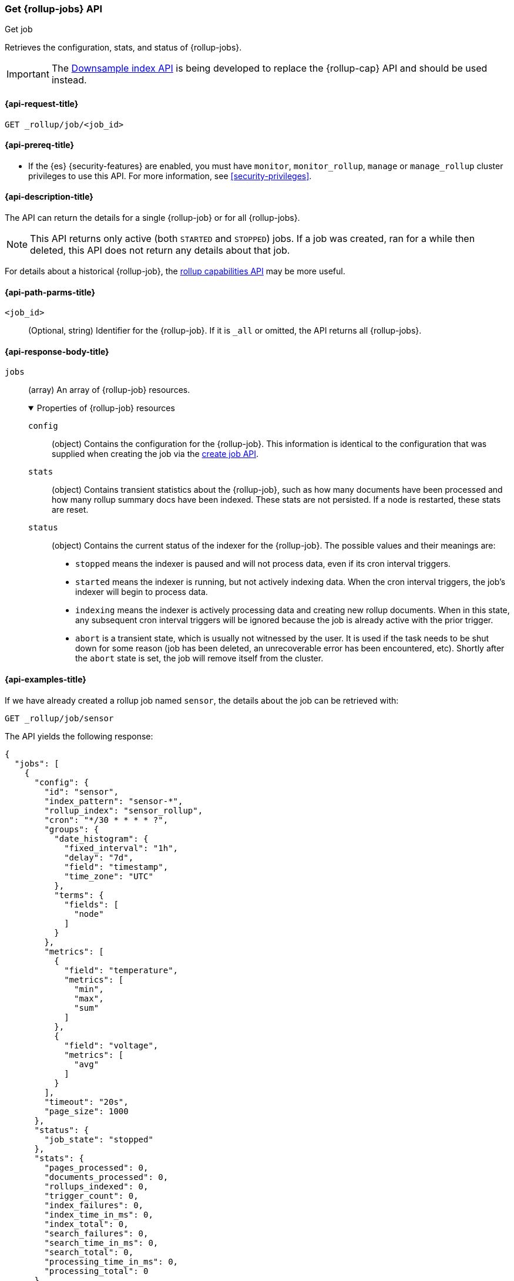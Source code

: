 [role="xpack"]
[[rollup-get-job]]
=== Get {rollup-jobs} API
++++
<titleabbrev>Get job</titleabbrev>
++++

Retrieves the configuration, stats, and status of {rollup-jobs}.

IMPORTANT: The <<indices-downsample-data-stream,Downsample index API>> is being developed to replace the {rollup-cap} API and should be used instead.

[[rollup-get-job-request]]
==== {api-request-title}

`GET _rollup/job/<job_id>`

[[rollup-get-job-prereqs]]
==== {api-prereq-title}

* If the {es} {security-features} are enabled, you must have `monitor`,
`monitor_rollup`, `manage` or `manage_rollup` cluster privileges to use this API.
For more information, see <<security-privileges>>.

[[rollup-get-job-desc]]
==== {api-description-title}

The API can return the details for a single {rollup-job} or for all {rollup-jobs}.

NOTE: This API returns only active (both `STARTED` and `STOPPED`) jobs. If a job
was created, ran for a while then deleted, this API does not return any details
about that job.

For details about a historical {rollup-job}, the
<<rollup-get-rollup-caps,rollup capabilities API>> may be more useful.

[[rollup-get-job-path-params]]
==== {api-path-parms-title}

`<job_id>`::
  (Optional, string) Identifier for the {rollup-job}. If it is `_all` or omitted,
   the API returns all {rollup-jobs}.

[role="child_attributes"]
[[rollup-get-job-response-body]]
==== {api-response-body-title}

`jobs`::
(array) An array of {rollup-job} resources. 
+
.Properties of {rollup-job} resources
[%collapsible%open]
====
`config`:::
(object) Contains the configuration for the {rollup-job}. This information is
identical to the configuration that was supplied when creating the job via the
<<rollup-put-job,create job API>>.

`stats`:::
(object) Contains transient statistics about the {rollup-job}, such as how many
documents have been processed and how many rollup summary docs have been
indexed. These stats are not persisted. If a node is restarted, these stats are
reset.

`status`:::
(object) Contains the current status of the indexer for the {rollup-job}. The
possible values and their meanings are:
+
- `stopped` means the indexer is paused and will not process data, even if its
cron interval triggers.
- `started` means the indexer is running, but not actively indexing data. When
the cron interval triggers, the job's indexer will begin to process data.
- `indexing` means the indexer is actively processing data and creating new
rollup documents. When in this state, any subsequent cron interval triggers will
be ignored because the job is already active with the prior trigger.
- `abort` is a transient state, which is usually not witnessed by the user. It
is used if the task needs to be shut down for some reason (job has been deleted,
an unrecoverable error has been encountered, etc). Shortly after the `abort`
state is set, the job will remove itself from the cluster.
====

[[rollup-get-job-example]]
==== {api-examples-title}

If we have already created a rollup job named `sensor`, the details about the
job can be retrieved with:

[source,console]
--------------------------------------------------
GET _rollup/job/sensor
--------------------------------------------------
// TEST[setup:sensor_rollup_job]

The API yields the following response:

[source,console-result]
----
{
  "jobs": [
    {
      "config": {
        "id": "sensor",
        "index_pattern": "sensor-*",
        "rollup_index": "sensor_rollup",
        "cron": "*/30 * * * * ?",
        "groups": {
          "date_histogram": {
            "fixed_interval": "1h",
            "delay": "7d",
            "field": "timestamp",
            "time_zone": "UTC"
          },
          "terms": {
            "fields": [
              "node"
            ]
          }
        },
        "metrics": [
          {
            "field": "temperature",
            "metrics": [
              "min",
              "max",
              "sum"
            ]
          },
          {
            "field": "voltage",
            "metrics": [
              "avg"
            ]
          }
        ],
        "timeout": "20s",
        "page_size": 1000
      },
      "status": {
        "job_state": "stopped"
      },
      "stats": {
        "pages_processed": 0,
        "documents_processed": 0,
        "rollups_indexed": 0,
        "trigger_count": 0,
        "index_failures": 0,
        "index_time_in_ms": 0,
        "index_total": 0,
        "search_failures": 0,
        "search_time_in_ms": 0,
        "search_total": 0,
        "processing_time_in_ms": 0,
        "processing_total": 0
      }
    }
  ]
}
----

The `jobs` array contains a single job (`id: sensor`) since we requested a single job in the endpoint's URL.
If we add another job, we can see how multi-job responses are handled:

[source,console]
--------------------------------------------------
PUT _rollup/job/sensor2 <1>
{
  "index_pattern": "sensor-*",
  "rollup_index": "sensor_rollup",
  "cron": "*/30 * * * * ?",
  "page_size": 1000,
  "groups": {
    "date_histogram": {
      "field": "timestamp",
      "fixed_interval": "1h",
      "delay": "7d"
    },
    "terms": {
      "fields": [ "node" ]
    }
  },
  "metrics": [
    {
      "field": "temperature",
      "metrics": [ "min", "max", "sum" ]
    },
    {
      "field": "voltage",
      "metrics": [ "avg" ]
    }
  ]
}

GET _rollup/job/_all <2>
--------------------------------------------------
// TEST[setup:sensor_rollup_job]
<1> We create a second job with name `sensor2`
<2> Then request all jobs by using `_all` in the GetJobs API

Which will yield the following response:

[source,js]
----
{
  "jobs": [
    {
      "config": {
        "id": "sensor2",
        "index_pattern": "sensor-*",
        "rollup_index": "sensor_rollup",
        "cron": "*/30 * * * * ?",
        "groups": {
          "date_histogram": {
            "fixed_interval": "1h",
            "delay": "7d",
            "field": "timestamp",
            "time_zone": "UTC"
          },
          "terms": {
            "fields": [
              "node"
            ]
          }
        },
        "metrics": [
          {
            "field": "temperature",
            "metrics": [
              "min",
              "max",
              "sum"
            ]
          },
          {
            "field": "voltage",
            "metrics": [
              "avg"
            ]
          }
        ],
        "timeout": "20s",
        "page_size": 1000
      },
      "status": {
        "job_state": "stopped"
      },
      "stats": {
        "pages_processed": 0,
        "documents_processed": 0,
        "rollups_indexed": 0,
        "trigger_count": 0,
        "index_failures": 0,
        "index_time_in_ms": 0,
        "index_total": 0,
        "search_failures": 0,
        "search_time_in_ms": 0,
        "search_total": 0,
        "processing_time_in_ms": 0,
        "processing_total": 0
      }
    },
    {
      "config": {
        "id": "sensor",
        "index_pattern": "sensor-*",
        "rollup_index": "sensor_rollup",
        "cron": "*/30 * * * * ?",
        "groups": {
          "date_histogram": {
            "fixed_interval": "1h",
            "delay": "7d",
            "field": "timestamp",
            "time_zone": "UTC"
          },
          "terms": {
            "fields": [
              "node"
            ]
          }
        },
        "metrics": [
          {
            "field": "temperature",
            "metrics": [
              "min",
              "max",
              "sum"
            ]
          },
          {
            "field": "voltage",
            "metrics": [
              "avg"
            ]
          }
        ],
        "timeout": "20s",
        "page_size": 1000
      },
      "status": {
        "job_state": "stopped"
      },
      "stats": {
        "pages_processed": 0,
        "documents_processed": 0,
        "rollups_indexed": 0,
        "trigger_count": 0,
        "index_failures": 0,
        "index_time_in_ms": 0,
        "index_total": 0,
        "search_failures": 0,
        "search_time_in_ms": 0,
        "search_total": 0,
        "processing_time_in_ms": 0,
        "processing_total": 0
      }
    }
  ]
}
----
// NOTCONSOLE
